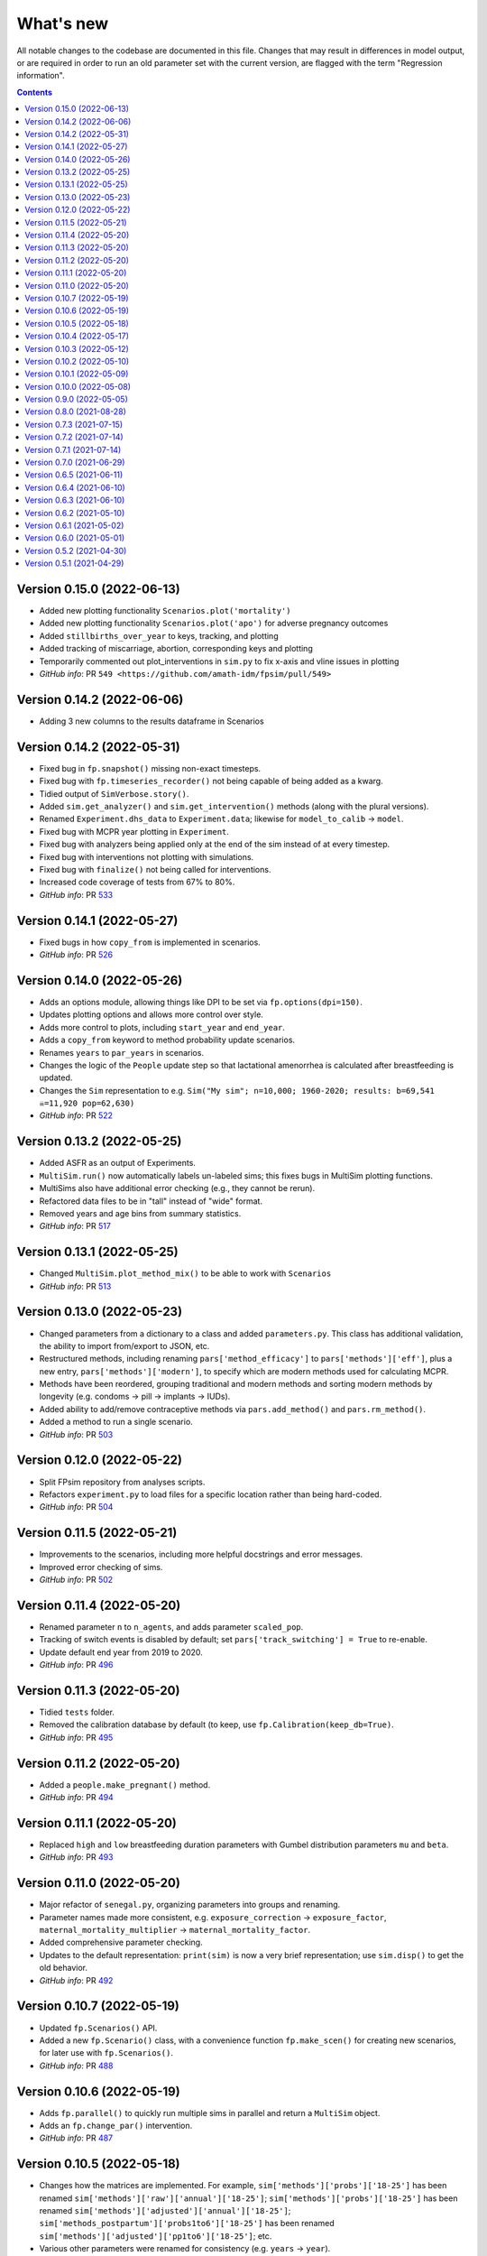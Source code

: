 ==========
What's new
==========

All notable changes to the codebase are documented in this file. Changes that may result in differences in model output, or are required in order to run an old parameter set with the current version, are flagged with the term "Regression information".

.. contents:: **Contents**
   :local:
   :depth: 1


Version 0.15.0 (2022-06-13)
--------------------------
- Added new plotting functionality ``Scenarios.plot('mortality')``
- Added new plotting functionality ``Scenarios.plot('apo')`` for adverse pregnancy outcomes
- Added ``stillbirths_over_year`` to keys, tracking, and plotting
- Added tracking of miscarriage, abortion, corresponding keys and plotting
- Temporarily commented out plot_interventions in ``sim.py`` to fix x-axis and vline issues in plotting
- *GitHub info*: PR ``549 <https://github.com/amath-idm/fpsim/pull/549>``


Version 0.14.2 (2022-06-06)
--------------------------
- Adding 3 new columns to the results dataframe in Scenarios

Version 0.14.2 (2022-05-31)
--------------------------
- Fixed bug in ``fp.snapshot()`` missing non-exact timesteps.
- Fixed bug with ``fp.timeseries_recorder()`` not being capable of being added as a kwarg.
- Tidied output of ``SimVerbose.story()``.
- Added ``sim.get_analyzer()`` and ``sim.get_intervention()`` methods (along with the plural versions).
- Renamed ``Experiment.dhs_data`` to ``Experiment.data``; likewise for ``model_to_calib`` → ``model``.
- Fixed bug with MCPR year plotting in ``Experiment``.
- Fixed bug with analyzers being applied only at the end of the sim instead of at every timestep.
- Fixed bug with interventions not plotting with simulations.
- Fixed bug with ``finalize()`` not being called for interventions.
- Increased code coverage of tests from 67% to 80%.
- *GitHub info*: PR `533 <https://github.com/amath-idm/fp_analyses/pull/533>`__


Version 0.14.1 (2022-05-27)
--------------------------
- Fixed bugs in how ``copy_from`` is implemented in scenarios.
- *GitHub info*: PR `526 <https://github.com/amath-idm/fp_analyses/pull/526>`__


Version 0.14.0 (2022-05-26)
--------------------------
- Adds an options module, allowing things like DPI to be set via ``fp.options(dpi=150)``.
- Updates plotting options and allows more control over style.
- Adds more control to plots, including ``start_year`` and ``end_year``.
- Adds a ``copy_from`` keyword to method probability update scenarios.
- Renames ``years`` to ``par_years`` in scenarios.
- Changes the logic of the ``People`` update step so that lactational amenorrhea is calculated after breastfeeding is updated.
- Changes the ``Sim`` representation to e.g. ``Sim("My sim"; n=10,000; 1960-2020; results: b=69,541 ☠=11,920 pop=62,630)``
- *GitHub info*: PR `522 <https://github.com/amath-idm/fp_analyses/pull/522>`__


Version 0.13.2 (2022-05-25)
--------------------------
- Added ASFR as an output of Experiments.
- ``MultiSim.run()`` now automatically labels un-labeled sims; this fixes bugs in MultiSim plotting functions.
- MultiSims also have additional error checking (e.g., they cannot be rerun).
- Refactored data files to be in "tall" instead of "wide" format.
- Removed years and age bins from summary statistics.
- *GitHub info*: PR `517 <https://github.com/amath-idm/fp_analyses/pull/517>`__


Version 0.13.1 (2022-05-25)
--------------------------
- Changed ``MultiSim.plot_method_mix()`` to be able to work with ``Scenarios``
- *GitHub info*: PR `513 <https://github.com/amath-idm/fp_analyses/pull/513>`__


Version 0.13.0 (2022-05-23)
--------------------------
- Changed parameters from a dictionary to a class and added ``parameters.py``. This class has additional validation, the ability to import from/export to JSON, etc.
- Restructured methods, including renaming ``pars['method_efficacy']`` to ``pars['methods']['eff']``, plus a new entry, ``pars['methods']['modern']``, to specify which are modern methods used for calculating MCPR.
- Methods have been reordered, grouping traditional and modern methods and sorting modern methods by longevity (e.g. condoms → pill → implants → IUDs).
- Added ability to add/remove contraceptive methods via ``pars.add_method()`` and ``pars.rm_method()``.
- Added a method to run a single scenario.
- *GitHub info*: PR `503 <https://github.com/amath-idm/fp_analyses/pull/503>`__


Version 0.12.0 (2022-05-22)
--------------------------
- Split FPsim repository from analyses scripts.
- Refactors ``experiment.py`` to load files for a specific location rather than being hard-coded.
- *GitHub info*: PR `504 <https://github.com/amath-idm/fp_analyses/pull/504>`__


Version 0.11.5 (2022-05-21)
--------------------------
- Improvements to the scenarios, including more helpful docstrings and error messages.
- Improved error checking of sims.
- *GitHub info*: PR `502 <https://github.com/amath-idm/fp_analyses/pull/502>`__


Version 0.11.4 (2022-05-20)
--------------------------
- Renamed parameter ``n`` to ``n_agents``, and adds parameter ``scaled_pop``.
- Tracking of switch events is disabled by default; set ``pars['track_switching'] = True`` to re-enable.
- Update default end year from 2019 to 2020.
- *GitHub info*: PR `496 <https://github.com/amath-idm/fp_analyses/pull/496>`__


Version 0.11.3 (2022-05-20)
--------------------------
- Tidied ``tests`` folder.
- Removed the calibration database by default (to keep, use ``fp.Calibration(keep_db=True)``.
- *GitHub info*: PR `495 <https://github.com/amath-idm/fp_analyses/pull/495>`__


Version 0.11.2 (2022-05-20)
--------------------------
- Added a ``people.make_pregnant()`` method.
- *GitHub info*: PR `494 <https://github.com/amath-idm/fp_analyses/pull/494>`__


Version 0.11.1 (2022-05-20)
--------------------------
- Replaced ``high`` and ``low`` breastfeeding duration parameters with Gumbel distribution parameters ``mu`` and ``beta``.
- *GitHub info*: PR `493 <https://github.com/amath-idm/fp_analyses/pull/493>`__


Version 0.11.0 (2022-05-20)
--------------------------
- Major refactor of ``senegal.py``, organizing parameters into groups and renaming.
- Parameter names made more consistent, e.g. ``exposure_correction`` → ``exposure_factor``, ``maternal_mortality_multiplier`` → ``maternal_mortality_factor``.
- Added comprehensive parameter checking.
- Updates to the default representation: ``print(sim)`` is now a very brief representation; use ``sim.disp()`` to get the old behavior.
- *GitHub info*: PR `492 <https://github.com/amath-idm/fp_analyses/pull/492>`__


Version 0.10.7 (2022-05-19)
--------------------------
- Updated ``fp.Scenarios()`` API.
- Added a new ``fp.Scenario()`` class, with a convenience function ``fp.make_scen()`` for creating new scenarios, for later use with ``fp.Scenarios()``.
- *GitHub info*: PR `488 <https://github.com/amath-idm/fp_analyses/pull/488>`__


Version 0.10.6 (2022-05-19)
--------------------------
- Adds ``fp.parallel()`` to quickly run multiple sims in parallel and return a ``MultiSim`` object.
- Adds an ``fp.change_par()`` intervention.
- *GitHub info*: PR `487 <https://github.com/amath-idm/fp_analyses/pull/487>`__


Version 0.10.5 (2022-05-18)
--------------------------
- Changes how the matrices are implemented. For example, ``sim['methods']['probs']['18-25']`` has been renamed ``sim['methods']['raw']['annual']['18-25']``; ``sim['methods']['probs']['18-25']`` has been renamed ``sim['methods']['adjusted']['annual']['18-25']``; ``sim['methods_postpartum']['probs1to6']['18-25']`` has been renamed ``sim['methods']['adjusted']['pp1to6']['18-25']``; etc.
- Various other parameters were renamed for consistency (e.g. ``years`` → ``year``).
- Various other methods were renamed for clarity (e.g. ``maternal_mortality()`` → ``check_maternal_mortality()``; ``check_mcpr()`` → ``track_mcpr()``).
- Input validation has been added to the ``Scenarios`` class.
- Fixed ``fp.update_methods()`` so it can no longer produce probabilities >1.
- Removed a circular import in ``scenarios.py``.
- *GitHub info*: PR `482 <https://github.com/amath-idm/fp_analyses/pull/482>`__


Version 0.10.4 (2022-05-17)
--------------------------
- Fixes bugs with the MCPR growth implementation, as well as the wrong matrix being used.
- Added three new parameters: ``mcpr_growth_rate``, ``mcpr_max``, and ``mcpr_norm_year``, to control how MCPR growth is projected into the future.
- Updated ``sim.run()`` to return ``self`` rather than ``self.results``.
- *GitHub info*: PR `480 <https://github.com/amath-idm/fp_analyses/pull/480>`__


Version 0.10.3 (2022-05-12)
--------------------------
- Move country-specific parameters from ``fpsim.data`` to ``fpsim.locations``.
- *GitHub info*: PR `464 <https://github.com/amath-idm/fp_analyses/pull/464>`__


Version 0.10.2 (2022-05-10)
--------------------------
- Refactored ``People.get_method()`` to use more efficient looping.
- Numbafied ``n_multinomial()`` to get a ~20% speed increase.
- Added a ``method_timestep`` parameter to allow skipping contraceptive matrix updates (saves significant time for small sims).
- Added ``fp.pars(location='test')`` to use defaults for testing (e.g. small population size).
- Fixed divide-by-zero bug for small population sizes in total fertility rate.
- Refactored tests; they should now run locally in ~15 s.
- *GitHub info*: PR `448 <https://github.com/amath-idm/fp_analyses/pull/448>`__


Version 0.10.1 (2022-05-09)
--------------------------
- Fix ``Scenarios`` class.
- *GitHub info*: PR `433 <https://github.com/amath-idm/fp_analyses/pull/433>`__


Version 0.10.0 (2022-05-08)
--------------------------
- Moved Senegal parameters into FPsim.
- Added age of sexual debut.
- *GitHub info*: PR `427 <https://github.com/amath-idm/fp_analyses/pull/427>`__


Version 0.9.0 (2022-05-05)
--------------------------
- Added a new ``Scenarios`` class.
- *GitHub info*: PR `416 <https://github.com/amath-idm/fp_analyses/pull/416>`__


Version 0.8.0 (2021-08-28)
--------------------------
- Refactored the ``People`` object to use a new filtering-based approach.
- *GitHub info*: PR `219 <https://github.com/amath-idm/fp_analyses/pull/219>`__


Version 0.7.3 (2021-07-15)
--------------------------
- Fix bug to ensure that at least one process runs on each worker.
- *GitHub info*: PR `163 <https://github.com/amath-idm/fp_analyses/pull/163>`__


Version 0.7.2 (2021-07-14)
--------------------------
- Allow ``total_trials`` to be passed to an ``fp.Calibration`` object.
- *GitHub info*: PR `162 <https://github.com/amath-idm/fp_analyses/pull/162>`__


Version 0.7.1 (2021-07-14)
--------------------------
- Allow ``weights`` to be passed to an ``fp.Calibration`` object.
- *GitHub info*: PR `161 <https://github.com/amath-idm/fp_analyses/pull/161>`__


Version 0.7.0 (2021-06-29)
--------------------------
- Added new calibration plotting methods.
- Separated Experiment and Calibration into separate files, and renamed ``model.py`` to ``sim.py``.
- Fixed a bug where the age pyramid was being unintentionally modified in-place.
- *GitHub info*: PR `144 <https://github.com/amath-idm/fp_analyses/pull/144>`__


Version 0.6.5 (2021-06-11)
--------------------------
- Added R support; see ``examples/example_sim.R``.
- Fixed a bug where the age pyramid was being unintentionally modified in-place.
- *GitHub info*: PR `128 <https://github.com/amath-idm/fp_analyses/pull/128>`__


Version 0.6.4 (2021-06-10)
--------------------------
- Added a ``MultiSim`` class, which can handle parallel runs and uncertainty bounds.
- *GitHub info*: PR `124 <https://github.com/amath-idm/fp_analyses/pull/124>`__


Version 0.6.3 (2021-06-10)
--------------------------
- Fixed a bug where exposure correction by age was accidentally being clipped to the range [0,1], restoring behavior of the array-based model to match the object-based model (notwithstanding stochastic effects and other bugfixes).
- *GitHub info*: PR `119 <https://github.com/amath-idm/fp_analyses/pull/119>`__


Version 0.6.2 (2021-05-10)
--------------------------
- Added ``fp.Intervention`` and ``fp.Analyzer`` classes, which are much more flexible ways to modify and record the state of the simulation, respectively.
- Fixed a bug with only females being born.
- *GitHub info*: PR `100 <https://github.com/amath-idm/fp_analyses/pull/100>`__


Version 0.6.1 (2021-05-02)
--------------------------
- Renamed ``fp.Calibration`` to ``fp.Experiment``, and added a new ``fp.Calibration`` class, using Optuna.
- This allows the user to do e.g. ``calib = fp.Calibration(pars); calib.calibrate(calib_pars)``
- Calibrating a single parameter takes about 20 seconds for a single parameter and a small population size (500 people). Realistic calibrations should take roughly 10 - 60 minutes.
- *GitHub info*: PR `93 <https://github.com/amath-idm/fp_analyses/pull/93>`__


Version 0.6.0 (2021-05-01)
--------------------------
- Refactored the model to use an array-based implementation, instead of a loop over individual people.
- This results in a performance increase of roughly 20-100x, depending on the size of the simulation. In practice, this means that 50,000 people can be run in roughly the same amount of time as 500 could be previously.
- *GitHub info*: PR `92 <https://github.com/amath-idm/fp_analyses/pull/92>`__


Version 0.5.2 (2021-04-30)
--------------------------
- Added a new script, ``preprocess_data.py``, that takes large raw data files and preprocesses them down to only the essentials used in the model.
- This increases the performance of ``calib.run()`` (**not** counting model runtime) by a factor of 1000.
- *GitHub info*: PR `91 <https://github.com/amath-idm/fp_analyses/pull/91>`__


Version 0.5.1 (2021-04-29)
--------------------------
- Added ``summarize()`` and ``to_json()`` methods to ``Calibration``. Also added an ``fp.diff_summaries()`` method for comparing them.
- Added regression and benchmarking tests (current total time: 24 s).
- Added a code coverage script (current code coverage: 59%).
- Added default flags for which quantities to compute.
- Split the logic of ``Calibration`` out into more detail: e.g., initialization, running, and post-processing.
- *GitHub info*: PR `90 <https://github.com/amath-idm/fp_analyses/pull/90>`__
